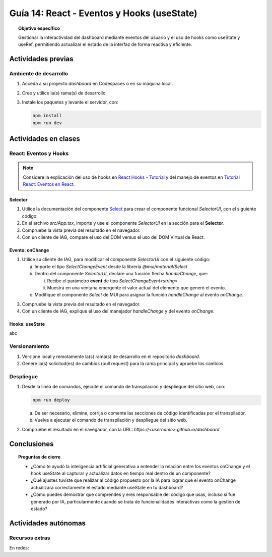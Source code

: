 ..
   Copyright (c) 2025 Allan Avendaño Sudario
   Licensed under Creative Commons Attribution-ShareAlike 4.0 International License
   SPDX-License-Identifier: CC-BY-SA-4.0

===========================================
Guía 14: React - Eventos y Hooks (useState)
===========================================

.. topic:: Objetivo específico
    :class: objetivo

    Gestionar la interactividad del dashboard mediante eventos del usuario y el uso de hooks como useState y useRef, permitiendo actualizar el estado de la interfaz de forma reactiva y eficiente. 

Actividades previas
=====================

Ambiente de desarrollo
----------------------

1. Acceda a su proyecto *dashboard* en Codespaces o en su máquina local.
2. Cree y utilice la(s) rama(s) de desarrollo.
3. Instale los paquetes y levante el servidor, con:

   .. code-block:: bash

      npm install
      npm run dev

Actividades en clases
=====================

React: Eventos y Hooks
----------------------

.. note::

    Considere la explicación del uso de hooks en `React Hooks - Tutorial <https://adictosaltrabajo.com/2020/02/06/react-hooks-tutorial/>`_ y del manejo de eventos en `Tutorial React: Eventos en React <https://certidevs.com/tutorial-react-eventos-y-manejo-de-eventos>`_.

Selector
^^^^^^^^

1. Utilice la documentación del componente `Select <https://mui.com/material-ui/react-select/>`_ para crear el componente funcional `SelectorUI`, con el siguiente código:

   .. code-block:: tsx
       :emphasize-lines: 1-25

       import FormControl from '@mui/material/FormControl';
       import InputLabel from '@mui/material/InputLabel';
       import Select from '@mui/material/Select';
       import MenuItem from '@mui/material/MenuItem';

       export default function SelectorUI() {
    
       return (
          <FormControl fullWidth>
             <InputLabel id="city-select-label">Ciudad</InputLabel>
             <Select
                labelId="city-select-label"
                id="city-simple-select"
                label="Ciudad">
                <MenuItem disabled><em>Seleccione una ciudad</em></MenuItem>
                <MenuItem value={"guayaquil"}>Guayaquil</MenuItem>
                <MenuItem value={"quito"}>Quito</MenuItem>
                <MenuItem value={"manta"}>Manta</MenuItem>
                <MenuItem value={"cuenca"}>Cuenca</MenuItem>
             </Select>

          </FormControl>
          )
       }

2. En el archivo `src/App.tsx`, importe y use el componente `SelectorUI` en la sección para el **Selector**.
3. Compruebe la vista previa del resultado en el navegador.
4. Con un cliente de IAG, compare el uso del DOM versus el uso del DOM Virtual de React.

Evento: onChange
^^^^^^^^^^^^^^^^

1. Utilice su cliente de IAG, para modificar el componente `SelectorUI` con el siguiente código:

   a) Importe el tipo `SelectChangeEvent` desde la librería `@mui/material/Select`
   b) Dentro del componente `SelectorUI`, declare una función flecha `handleChange`, que:
   
      (i) Recibe el parámetro **event** de tipo `SelectChangeEvent<string>` 
      (ii) Muestra en una ventana emergente el valor actual del elemento que generó el evento.

   c) Modifique el componente `Select` de MUI para asignar la función `handleChange` al evento `onChange`.

   .. dropdown:: Ver el código 
        :color: primary

        .. code-block:: tsx
            :emphasize-lines: 2,7-9,15

            ...
            import Select, { type SelectChangeEvent } from '@mui/material/Select';
            ...

            export default function SelectorUI() {
                
                const handleChange = (event: SelectChangeEvent<string>) => {
                    alert(event.target.value)
                };

                return (
                    ...
                    <Select
                        ...
                        onChange={handleChange} >
                        ...
                    </Select>
                    ...
                )
            }

3. Compruebe la vista previa del resultado en el navegador.
4. Con un cliente de IAG, explique el uso del manejador `handleChange` y del evento `onChange`.

Hooks: useState
^^^^^^^^^^^^^^^^

abc

Versionamiento
--------------

1. Versione local y remotamente la(s) rama(s) de desarrollo en el repositorio *dashboard*.
2. Genere la(s) solicitud(es) de cambios (pull request) para la rama principal y apruebe los cambios.

Despliegue
----------

1. Desde la línea de comandos, ejecute el comando de transpilación y despliegue del sitio web, con:

   .. code-block:: bash

      npm run deploy

   a) De ser necesario, elimine, corrija o comente las secciones de código identificadas por el transpilador.
   b) Vuelva a ejecutar el comando de transpilación y despliegue del sitio web.

2. Compruebe el resultado en el navegador, con la URL: `https://<username>.github.io/dashboard`

Conclusiones
============

.. topic:: Preguntas de cierre

    * ¿Cómo te ayudó la inteligencia artificial generativa a entender la relación entre los eventos onChange y el hook useState al capturar y actualizar datos en tiempo real dentro de un componente?

    * ¿Qué ajustes tuviste que realizar al código propuesto por la IA para lograr que el evento onChange actualizara correctamente el estado mediante useState en tu dashboard?

    * ¿Cómo puedes demostrar que comprendes y eres responsable del código que usas, incluso si fue generado por IA, particularmente cuando se trata de funcionalidades interactivas como la gestión de estado?

Actividades autónomas
=====================

Recursos extras
------------------------------

En redes:
